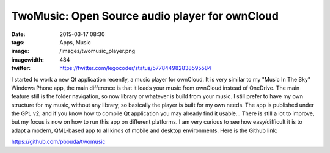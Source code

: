 TwoMusic: Open Source audio player for ownCloud
###############################################
:date: 2015-03-17 08:30
:tags: Apps, Music
:image: /images/twomusic_player.png
:imagewidth: 484
:twitter: https://twitter.com/legocoder/status/577844982838595584

I started to work a new Qt application recently, a music player for ownCloud. It is very similar to my "Music In The Sky" Windows Phone app, the main difference is that it loads your music from ownCloud instead of OneDrive. The main feature still is the folder navigation, so now library or whatever is build from your music. I still prefer to have my own structure for my music, without any library, so basically the player is built for my own needs. The app is published under the GPL v2, and if you know how to compile Qt application you may already find it usable... There is still a lot to improve, but my focus is now on how to run this app on different platforms. I am very curious to see how easy/difficult it is to adapt a modern, QML-based app to all kinds of mobile and desktop environments. Here is the Github link:

https://github.com/pbouda/twomusic